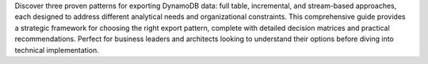 Discover three proven patterns for exporting DynamoDB data: full table, incremental, and stream-based approaches, each designed to address different analytical needs and organizational constraints. This comprehensive guide provides a strategic framework for choosing the right export pattern, complete with detailed decision matrices and practical recommendations. Perfect for business leaders and architects looking to understand their options before diving into technical implementation.
